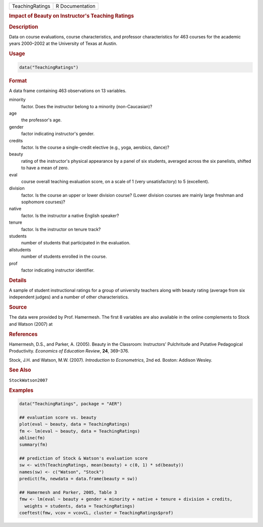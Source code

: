 .. container::

   =============== ===============
   TeachingRatings R Documentation
   =============== ===============

   .. rubric:: Impact of Beauty on Instructor's Teaching Ratings
      :name: TeachingRatings

   .. rubric:: Description
      :name: description

   Data on course evaluations, course characteristics, and professor
   characteristics for 463 courses for the academic years 2000–2002 at
   the University of Texas at Austin.

   .. rubric:: Usage
      :name: usage

   .. code:: R

      data("TeachingRatings")

   .. rubric:: Format
      :name: format

   A data frame containing 463 observations on 13 variables.

   minority
      factor. Does the instructor belong to a minority (non-Caucasian)?

   age
      the professor's age.

   gender
      factor indicating instructor's gender.

   credits
      factor. Is the course a single-credit elective (e.g., yoga,
      aerobics, dance)?

   beauty
      rating of the instructor's physical appearance by a panel of six
      students, averaged across the six panelists, shifted to have a
      mean of zero.

   eval
      course overall teaching evaluation score, on a scale of 1 (very
      unsatisfactory) to 5 (excellent).

   division
      factor. Is the course an upper or lower division course? (Lower
      division courses are mainly large freshman and sophomore courses)?

   native
      factor. Is the instructor a native English speaker?

   tenure
      factor. Is the instructor on tenure track?

   students
      number of students that participated in the evaluation.

   allstudents
      number of students enrolled in the course.

   prof
      factor indicating instructor identifier.

   .. rubric:: Details
      :name: details

   A sample of student instructional ratings for a group of university
   teachers along with beauty rating (average from six independent
   judges) and a number of other characteristics.

   .. rubric:: Source
      :name: source

   The data were provided by Prof. Hamermesh. The first 8 variables are
   also available in the online complements to Stock and Watson (2007)
   at

   .. rubric:: References
      :name: references

   Hamermesh, D.S., and Parker, A. (2005). Beauty in the Classroom:
   Instructors' Pulchritude and Putative Pedagogical Productivity.
   *Economics of Education Review*, **24**, 369–376.

   Stock, J.H. and Watson, M.W. (2007). *Introduction to Econometrics*,
   2nd ed. Boston: Addison Wesley.

   .. rubric:: See Also
      :name: see-also

   ``StockWatson2007``

   .. rubric:: Examples
      :name: examples

   .. code:: R

      data("TeachingRatings", package = "AER")

      ## evaluation score vs. beauty
      plot(eval ~ beauty, data = TeachingRatings)
      fm <- lm(eval ~ beauty, data = TeachingRatings)
      abline(fm)
      summary(fm)

      ## prediction of Stock & Watson's evaluation score
      sw <- with(TeachingRatings, mean(beauty) + c(0, 1) * sd(beauty))
      names(sw) <- c("Watson", "Stock")
      predict(fm, newdata = data.frame(beauty = sw))

      ## Hamermesh and Parker, 2005, Table 3
      fmw <- lm(eval ~ beauty + gender + minority + native + tenure + division + credits,
        weights = students, data = TeachingRatings)
      coeftest(fmw, vcov = vcovCL, cluster = TeachingRatings$prof)
